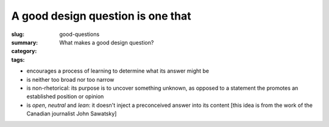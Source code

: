 A good design question is one that
==================================================

:slug: good-questions
:summary: What makes a good design question?
:category: 
:tags: 

- encourages a process of learning to determine what its answer might be
- is neither too broad nor too narrow
- is non-rhetorical: its purpose is to uncover something unknown, as opposed to a statement the promotes an established position or opinion
- is *open*, *neutral* and *lean*: it doesn't inject a preconceived answer into its content [this idea is from the work of the Canadian journalist John Sawatsky]


